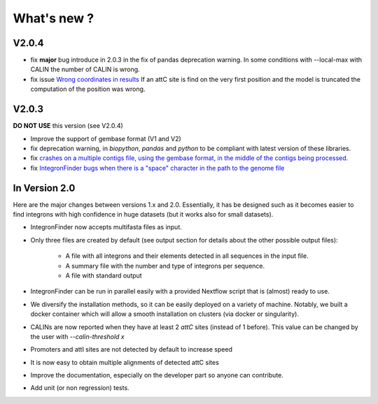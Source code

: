 .. IntegronFinder - Detection of Integron in DNA sequences

.. _changes:

************
What's new ?
************

.. _changesV2:


V2.0.4
======

- fix **major** bug introduce in 2.0.3 in the fix of pandas deprecation warning.
  In some conditions with --local-max with CALIN the number of CALIN is wrong.
- fix issue `Wrong coordinates in results <https://github.com/gem-pasteur/Integron_Finder/issues/114>`_
  If an attC site is find on the very first position and the model is truncated the computation of the position
  was wrong.


V2.0.3
======

**DO NOT USE** this version (see V2.0.4)

- Improve the support of gembase format (V1 and V2)
- fix deprecation warning, in `biopython`, `pandas` and `python` to be compliant with latest version of these libraries.
- fix `crashes on a multiple contigs file, using the gembase format, in the middle of the contigs being processed. <https://github.com/gem-pasteur/Integron_Finder/issues/103>`_
- fix `IntegronFinder bugs when there is a "space" character in the path to the genome file <https://github.com/gem-pasteur/Integron_Finder/issues/99>`_


In Version 2.0
==============

Here are the major changes between versions 1.x and 2.0.
Essentially, it has be designed such as it becomes easier to find integrons with high confidence in huge datasets
(but it works also for small datasets).

- IntegronFinder now accepts multifasta files as input.
- Only three files are created by default (see output section for details about the other possible output files):

    - A file with all integrons and their elements detected in all sequences in the input file.
    - A summary file with the number and type of integrons per sequence.
    - A file with standard output

- IntegronFinder can be run in parallel easily with a provided Nextflow script that is (almost) ready to use.
- We diversify the installation methods, so it can be easily deployed on a variety of machine. Notably,
  we built a docker container which will allow a smooth installation on clusters (via docker or singularity).
- CALINs are now reported when they have at least 2 *attC* sites (instead of 1 before).
  This value can be changed by the user with `--calin-threshold x`
- Promoters and attI sites are not detected by default to increase speed
- It is now easy to obtain multiple alignments of detected attC sites
- Improve the documentation, especially on the developer part so anyone can contribute.
- Add unit (or non regression) tests.
